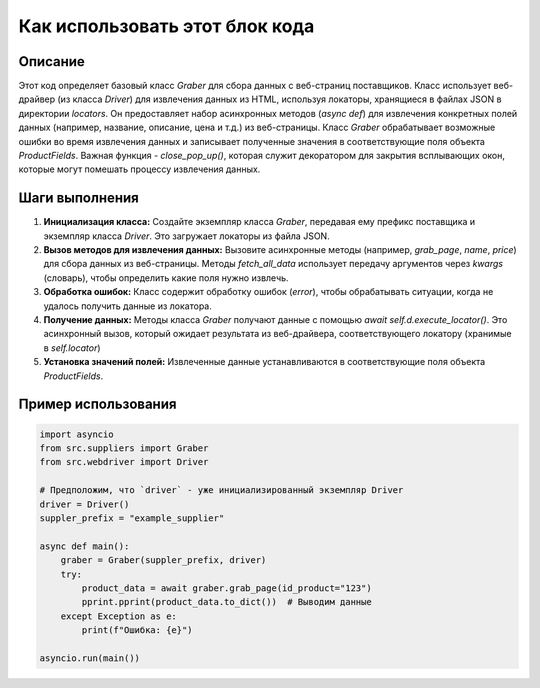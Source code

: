 Как использовать этот блок кода
=========================================================================================

Описание
-------------------------
Этот код определяет базовый класс `Graber` для сбора данных с веб-страниц поставщиков.  Класс использует веб-драйвер (из класса `Driver`) для извлечения данных из HTML, используя локаторы, хранящиеся в файлах JSON в директории `locators`. Он предоставляет набор асинхронных методов (`async def`) для извлечения конкретных полей данных (например, название, описание, цена и т.д.) из веб-страницы. Класс `Graber` обрабатывает возможные ошибки во время извлечения данных и записывает полученные значения в соответствующие поля объекта `ProductFields`.  Важная функция - `close_pop_up()`, которая служит декоратором для закрытия всплывающих окон, которые могут помешать процессу извлечения данных.

Шаги выполнения
-------------------------
1. **Инициализация класса:** Создайте экземпляр класса `Graber`, передавая ему префикс поставщика и экземпляр класса `Driver`.  Это загружает локаторы из файла JSON.
2. **Вызов методов для извлечения данных:** Вызовите асинхронные методы (например, `grab_page`, `name`, `price`) для сбора данных из веб-страницы.  Методы `fetch_all_data`  использует передачу аргументов через `kwargs` (словарь), чтобы определить какие поля нужно извлечь. 
3. **Обработка ошибок:** Класс содержит обработку ошибок (`error`), чтобы обрабатывать ситуации, когда не удалось получить данные из локатора.
4. **Получение данных:** Методы класса  `Graber` получают данные с помощью `await self.d.execute_locator()`. Это асинхронный вызов, который ожидает результата из веб-драйвера, соответствующего локатору (хранимые в `self.locator`)
5. **Установка значений полей:**  Извлеченные данные устанавливаются в соответствующие поля объекта `ProductFields`.


Пример использования
-------------------------
.. code-block:: python

    import asyncio
    from src.suppliers import Graber
    from src.webdriver import Driver

    # Предположим, что `driver` - уже инициализированный экземпляр Driver
    driver = Driver()
    suppler_prefix = "example_supplier"

    async def main():
        graber = Graber(suppler_prefix, driver)
        try:
            product_data = await graber.grab_page(id_product="123")
            pprint.pprint(product_data.to_dict())  # Выводим данные
        except Exception as e:
            print(f"Ошибка: {e}")

    asyncio.run(main())